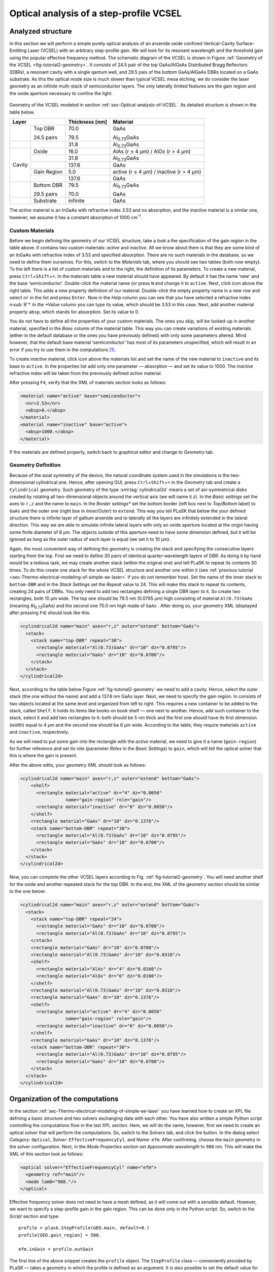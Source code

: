 .. _sec-Optical-analysis-of-VCSEL:

Optical analysis of a step-profile VCSEL
----------------------------------------

Analyzed structure
^^^^^^^^^^^^^^^^^^

In this section we will perform a simple purely optical analysis of an arsenide oxide confined Vertical-Cavity Surface-Emitting Laser (VCSEL) with an arbitrary step-profile gain. We will look for its resonant wavelength and the threshold gain using the popular effective frequency method. The schematic diagram of the VCSEL is shown in Figure :ref:`Geometry of the VCSEL <fig-tutorial2-geometry>`. It consists of 24.5 pair of the top GaAs/AlGaAs Distributed Bragg Reflectors (DBRs), a resonant cavity with a single qantum well, and 29.5 pais of the bottom GaAs/AlGaAs DBRs located on a GaAs substrate. As this the optical mode size is much slower than typical VCSEL mesa etching, we do consider the laser geometry as an infinite multi-stack of semiconductor layers. The only laterally limited features are the gain region and the oxide aperture necessary to confine the light.

.. _fig-tutorial2-geometry:
.. figure:: tutorial2-geometry.*
   :align: center

   Geometry of the VCSEL modeled in section :ref:`sec-Optical-analysis-of-VCSEL`.
   Its detailed structure is shown in the table below.

   +--------+--------------+----------------+------------------------------------------------+
   | Layer                 | Thickness [nm] | Material                                       |
   +========+==============+================+================================================+
   |        | Top DBR      | 70.0           | GaAs                                           |
   |        |              |                |                                                |
   |        | 24.5 pairs   | 79.5           | Al\ :sub:`0.73`\ GaAs                          |
   +--------+--------------+----------------+------------------------------------------------+
   |        |              | 31.8           | Al\ :sub:`0.73`\ GaAs                          |
   +--------+--------------+----------------+------------------------------------------------+
   |        | Oxide        | 16.0           | AlAs (*r* ≤ 4 µm) / AlOx (*r* > 4 µm)          |
   +        +--------------+----------------+------------------------------------------------+
   |        |              | 31.8           | Al\ :sub:`0.73`\ GaAs                          |
   +        +--------------+----------------+------------------------------------------------+
   | Cavity |              | 137.6          | GaAs                                           |
   +        +--------------+----------------+------------------------------------------------+
   |        | Gain Region  | 5.0            | active (*r* ≤ 4 µm) / inactive (*r* > 4 µm)    |
   +        +--------------+----------------+------------------------------------------------+
   |        |              | 137.6          | GaAs                                           |
   +--------+--------------+----------------+------------------------------------------------+
   |        | Bottom DBR   | 79.5           | Al\ :sub:`0.73`\ GaAs                          |
   |        |              |                |                                                |
   |        | 29.5 pairs   | 70.0           | GaAs                                           |
   +--------+--------------+----------------+------------------------------------------------+
   |        | Substrate    | infinite       | GaAs                                           |
   +--------+--------------+----------------+------------------------------------------------+

   The *active* material is an InGaAs with refractive index 3.53 and no absorption, and the *inactive*
   material is a similar one, however, we assume it has a constant absorption of 1000 cm\ :sup:`-1`.

Custom Materials
~~~~~~~~~~~~~~~~

Before we begin defining the geometry of our VCSEL structure, take a look a the specification of the gain region in the table above. It contains two custom materials: *active* and *inactive*. All we know about them is that they are some kind of an InGaAs with refractive index of 3.53 and specified absorption. There are no such materials in the database, so we need to define them ourselves. For this, switch to the *Materials* tab, where you should see two tables (both now empty). To the left there is a list of custom materials and to the right, the definition of its parameters. To create a new material, press ``Ctrl``\ +\ ``Shift``\ +\ ``=``. In the materials table a new material should have appeared. By default it has the name ‘new’ and the base ‘semiconductor’. Double-click the material name (or press ``N`` and change it to ``active``. Next, click |list-add| icon above the right table. This adds a new property definition of our material. Double-click the empty property name in a new row and select ``nr`` in the list and press ``Enter``. Now in the *Help* column you can see that you have selected a refractive index *n\ :sub:`R`\ *. In the *Value* column you can type its value, which should be 3.53 in this case. Next, add another material property ``absp``, which stands for absorption. Set its value to 0.

You do not have to define all the properties of your custom materials. The ones you skip, will be looked-up in another material, specified in the *Base* column of the material table. This way you can create variations of existing materials (either in the default database or the ones you have previously defined) with only some parameters altered. Mind however, that the default base material ‘semiconductor’ has most of its parameters unspecified, which will result in an error if you try to use them in the computations [#material-parameters]_.

To create *inactive* material, click |list-add| icon above the materials list and set the name of the new material to ``inactive`` and its base to ``active``. In the properties list add only one parameter — absorption — and set its value to 1000. The *inactive* refractive index will be taken from the previously defined *active* material.

After pressing ``F4``, verify that the XML of materials section looks as follows:

.. code-block:: xml

   <material name="active" base="semiconductor">
     <nr>3.53</nr>
     <absp>0.</absp>
   </material>
   <material name="inactive" base="active">
     <absp>1000.</absp>
   </material>

If the materials are defined properly, switch back to graphical editor and change to *Geometry* tab.

Geometry Definition
~~~~~~~~~~~~~~~~~~~

Because of the axial symmetry of the device, the natural coordinate system used in the simulations is the two-dimensional cylindrical one. Hence, after opening GUI, press ``Ctrl``\ +\ ``Shift``\ +\ ``=`` in the *Geometry* tab and create a ``Cylindrical`` geometry. Such geometry of the type :xml:tag:`cylindrical2d` means a set of axi-symmetrical disks created by rotating all two-dimensional objects around the vertical axis (we will name it *z*). In the *Basic settings* set the axes to ``r,z`` and the name to ``main``. In the *Border settings** set the bottom border (left box next to *Top/Bottom* label) to ``GaAs`` and the outer one (right box in *Inner/Outer*) to ``extend``. This way you tell PLaSK that below the your defined structure there is infinite layer of gallium arsenide and to laterally all the layers are infinitely extended in the lateral direction.  This way we are able to simulate infinite lateral layers with only an oxide aperture located at the origin having some finite diameter of 8 µm. The objects outside of this aperture need to have some dimension defined, but it will be ignored as long as the outer radius of each layer is equal (we set it to 10 µm).

Again, the most convenient way of defining the geometry is creating the stack and specifying the consecutive layers starting from the top. First we need to define 30 pairs of identical quarter-wavelength layers of DBR. As doing it by hand would be a tedious task, we may create another stack (within the original one) and tell PLaSK to repeat its contents 30 times. To do this create one stack for the whole VCSEL structure and another one within it (see :ref:`previous tutorial <sec-Thermo-electrical-modeling-of-simple-ee-laser>` if you do not remember how). Set the name of the inner stack to ``bottom-DBR`` and in the *Stack Settings* set the *Repeat* value to 24. This will make this stack to repeat its contents, creating 24 pairs of DBRs. You only need to add two rectangles defining a single DBR layer to it. So create two rectangles, both 10 µm wide. The top one should be 79.5 nm (0.0795 µm) high consisting of material ``Al(0.73)GaAs`` (meaning Al\ :sub:`0.73`\ GaAs) and the second one 70.0 nm high made of ``GaAs`` . After doing so, your geometry XML (displayed after pressing ``F4``) should look like this:

.. code-block:: xml

   <cylindrical2d name="main" axes="r,z" outer="extend" bottom="GaAs">
     <stack>
       <stack name="top-DBR" repeat="30">
         <rectangle material="Al(0.73)GaAs" dr="10" dz="0.0795"/>
         <rectangle material="GaAs" dr="10" dz="0.0700"/>
       </stack>
     </stack>
   </cylindrical2d>

Next, according to the table below Figure :ref:`fig-tutorial2-geometry` we need to add a cavity. Hence, select the outer stack (the one without the name) and add a 137.6 nm GaAs layer. Next, we need to specify the gain region. In consists of two objects located at the same level and organized from left to right. This requires a new container to be added to the stack, called ``Shelf``. It holds its items like books on  book shelf — one next to another. Hence, add such container to the stack, select it and add two rectangles to it: both should be 5 nm thick and the first one should have its first dimension (width) equal to 4 µm and the second one should be 6 µm wide. According to the table, they require materials ``active`` and ``inactive``, respectively.

As we will need to put some gain into the rectangle with the *active* material, we need to give it a name (``gain-region``) for further reference and set its role (parameter *Roles* in the *Basic Settings*) to ``gain``, which will tell the optical solver that this is where the gain is present.

After the above edits, your geometry XML should look as follows:

.. code-block:: xml

   <cylindrical2d name="main" axes="r,z" outer="extend" bottom="GaAs">
       <shelf>
         <rectangle material="active" dr="4" dz="0.0050"
                    name="gain-region" role="gain"/>
         <rectangle material="inactive" dr="6" dz="0.0050"/>
       </shelf>
       <rectangle material="GaAs" dr="10" dz="0.1376"/>
       <stack name="bottom-DBR" repeat="30">
         <rectangle material="Al(0.73)GaAs" dr="10" dz="0.0795"/>
         <rectangle material="GaAs" dr="10" dz="0.0700"/>
       </stack>
     </stack>
   </cylindrical2d>

Now, you can complete the other VCSEL layers according to Fig. :ref:`fig-tutorial2-geometry`. You will need another shelf for the oxide and another repeated stack for the top DBR. In the end, the XML of the geometry section should be similar to the one below:

.. code-block:: xml

   <cylindrical2d name="main" axes="r,z" outer="extend" bottom="GaAs">
     <stack>
       <stack name="top-DBR" repeat="24">
         <rectangle material="GaAs" dr="10" dz="0.0700"/>
         <rectangle material="Al(0.73)GaAs" dr="10" dz="0.0795"/>
       </stack>
       <rectangle material="GaAs" dr="10" dz="0.0700"/>
       <rectangle material="Al(0.73)GaAs" dr="10" dz="0.0318"/>
       <shelf>
         <rectangle material="AlAs" dr="4" dz="0.0160"/>
         <rectangle material="AlOx" dr="6" dz="0.0160"/>
       </shelf>
       <rectangle material="Al(0.73)GaAs" dr="10" dz="0.0318"/>
       <rectangle material="GaAs" dr="10" dz="0.1376"/>
       <shelf>
         <rectangle material="active" dr="4" dz="0.0050"
                    name="gain-region" role="gain"/>
         <rectangle material="inactive" dr="6" dz="0.0050"/>
       </shelf>
       <rectangle material="GaAs" dr="10" dz="0.1376"/>
       <stack name="bottom-DBR" repeat="30">
         <rectangle material="Al(0.73)GaAs" dr="10" dz="0.0795"/>
         <rectangle material="GaAs" dr="10" dz="0.0700"/>
       </stack>
     </stack>
   </cylindrical2d>

Organization of the computations
^^^^^^^^^^^^^^^^^^^^^^^^^^^^^^^^

In the section :ref:`sec-Thermo-electrical-modeling-of-simple-ee-laser` you have learned how to create an XPL file defining a basic structure and two solvers exchanging data with each other. You have also written a simple Python script controlling the computations flow in the last XPL section. Here, we will do the same, however, first we need to create an optical solver that will perform the computations. So, switch to the *Solvers* tab, and click the |list-add| button. In the dialog select *Category*: ``Optical``, *Solver*: ``EffectiveFrequencyCyl``, and *Name*: ``efm``. After confirming, choose the ``main`` geometry in the solver configuration. Next, in the *Mode Properties* section set *Approximate wavelength* to ``980``\  nm. This will make the XML of this section look as follows:

.. code-block:: xml

   <optical solver="EffectiveFrequencyCyl" name="efm">
     <geometry ref="main"/>
     <mode lam0="980."/>
   </optical>

Effective frequency solver does not need to have a mesh defined, as it will come out with a sensible default. However, we want to specify a step-profile gain in the gain region. This can be done only in the Python script. So, switch to the *Script* section and type::

   profile = plask.StepProfile(GEO.main, default=0.)
   profile[GEO.gain_region] = 500.

   efm.inGain = profile.outGain

The first line of the above snippet creates the ``profile`` object. The ``StepProfile`` class — conveniently provided by PLaSK — takes a geometry in which the profile is defined as an argument. It is also possible to set the default value for every object in the geometry by providing a value to the ``default`` parameter. In the next line, we specify that there is a step gain of 500 cm\ :sup:`-1` (default units for the gain in PLaSK) at the object named ‘gain-region’ in the XPL file (``-`` in names is replaced with ``_`` when using the attribute access to geometry objects) [#object-names]_. Finally, we connect the gain receiver of the ``efm`` solver with the profile's gain provider. This way, all future changes to the ``profile`` be visible from the connected solver.

Now we can perform the computations. We have already set the reference wavelength to 980nm (i.e. the effective frequency will be expanded around this wavelength) in the solver configuration. Then we look for the mode with the wavelength closest to 980.5nm (we expect that the fundamental mode is at higher wavelengths). The solver can be used more than once (e.g. to find resonant wavelengths of other modes) and it stores every solution in its attribute ``efm.modes``, which is a read-only list. The mode searching function ``efm.find_mode``, we use, returns an index of the found mode in the ``efm.modes`` list. In the code below we assign this number to the variable ``mode_number``. We can then use this number to obtain the mode's resonant wavelength and its modal losses [cm\ :sup:`-1`] either by accessing the relevant ``efm.modes`` element, or by using providers ``efm.outWavelength`` and ``efm.outLoss``, respectively. These two providers are multi-value providers, so you call them without any mesh, but with the requested mode number as their argument. The relevant part of the scipt looks as follows::

   efm.lam0 = 980.
   mode_number = efm.find_mode(980.5)
   mode_wavelength = efm.outWavelength(mode_number)
   mode_loss = efm.outLoss(mode_number)
   print_log(LOG_INFO,
             "Found resonant wavelength @ %s nm, with modal loss %s /cm" %
             (mode_wavelength, mode_loss)
            )

Having written the script, we may run it by pressing ``F5`` in the GUI. The program will compute the resonant wavelength of the fundamental mode of the VCSEL, together with the losses for that mode, and print them to the screen. The modal losses will have a positive value, which means that the mode is still below threshold. We will see below, how to find the proper threshold gain value. By now, you may try to extend this script with the plot of the light intensity, which can be obtained using the ``efm.outLightMagnitude`` provider. Consider this as a homework exercise, keeping in mind, that the first argument for this provider has to be the solution number (``mode_number`` in our case) and the second one, the target mesh (see :ref:`the first tutorial <sec-Thermo-electrical-modeling-of-simple-ee-laser>` for details).

Searching for the threshold gain using Scipy
^^^^^^^^^^^^^^^^^^^^^^^^^^^^^^^^^^^^^^^^^^^^

We are now going to find the threshold gain of the simulated structure, which we define as the gain value in the provided ``StepProfile`` for which the material losses reach 0. This could be done by manually changing the gain value in the previous section until obtaining satisfyingly low losses, or writing an automated algorithm. But, naturally, there is better, simpler and faster solution — we may utilize the Brent root-finding algorithm from the ``scipy.optimize`` module [#module-scipy-optimize]_. The function we want to use from this module is named ``fsolve`` and it finds a root of a provided *f*\ (*x*) function starting from a given *x* value. You can read the function description in the *scipy* documentation at http://docs.scipy.org/doc/scipy-0.7.x/reference/generated/scipy.optimize.fsolve.html.

In order to perform the root search, we have to import the ``scipy.optimize`` module, using Python built-in command ``import``, and define a function (*f*\ (*x*)) that takes the gain value in the active region as it's argument (*x*) and returns the modal loss of the resonant mode (which must be 0 at the threshold i.e. *f*\ (*threshold gain*) = 0)::

   import scipy.optimize

   def loss_on_gain(gain):
       profile[GEO.gain_region] = gain
       mode_number = efm.find_mode(980.5)
       return efm.outLoss(mode_number)

You notice that first, we modify the gain profile in the *gain-region* geometry object and then recompute the resonant mode. Because of the gain modification, all the modes computed earlier are lost as they become obsolete with the new gain. However, the ``mode_number`` variable in the above function will always be set to the current, recently computed, mode number we are interested in. We use this information to retrieve the computed modal loss and return it as the result of the function.

Now we can provide ``loss_on_gain`` to the ``fsolve`` function, together with the gain value, which we expect to be near the threshold (2000/cm). The function has to be continuous on this interval and may contain exactly one root, otherwise an error might occur. Hence, we set the reference wavelength (which is always the necessary step) and run the root search as follows::

   efm.lam0 = 980.

   threshold_gain = scipy.optimize.fsolve(loss_on_gain, 2000., xtol=0.1)[0]

The ``xtol`` argument allows us to set the desired solution's tolerance.

When the ``fsolve`` function completes it returns a Python list with the found solutions (which in this case hase only one element), so the ``threshold_gain`` variable contains the value we were looking for. Now we just have to set the found threshold gain and run the optical calculations for the last time and print the final result to the log::

   profile[GEO.gain_region] = threshold_gain
   mode_number = efm.find_mode(980.5)
   mode_wavelength = efm.outWavelength(mode_number)
   print_log(LOG_INFO,
             "Threshold material gain is %s /cm with resonant wavelength %s nm" %
             (threshold_gain, mode_wavelength)
            )

The complete Python script (with some clean-ups) for this tutorial is presented in the :ref:`listin <lis-listing-of-tutorial2>`. Feel free to expand it with the presentation of the light intensity for the found mode at the threshold.

.. topic:: Python script in file :file:`tutorial2.xpl`.

   .. _lis-listing-of-tutorial2:
   .. code-block:: python

      import scipy.optimize

      profile = plask.StepProfile(GEO.main, default=0.)
      profile[GEO.gain_region] = 500.

      def loss_on_gain(gain):
          profile[GEO.gain_region] = gain
          mode_number = efm.find_mode(980.)
          return efm.outLoss(mode_number)

      threshold_gain = scipy.optimize.fsolve(loss_on_gain, 2000., xtol=0.1)[0]

      profile[GEO.gain_region] = threshold_gain
      mode_number = efm.find_mode(980.)
      mode_wavelength = efm.outWavelength(mode_number)
      print_log(LOG_INFO,
                "Threshold material gain is {:.0f}/cm with resonant wavelength {:.2f}nm"
                .format(threshold_gain, mode_wavelength))

.. rubric:: Example files

You can download the complete file from this tutorial: :download:`tutorial2.xpl <tutorial2.xpl>`.

.. rubric:: Footnotes
.. [#material-parameters] In this tutorial, we perform only optical analysis, so the refractive index and absorption is all we need. Other parameters can be unspecified as they are never requested by optical solvers.
.. [#module-scipy-optimize] In Python modules are some external libraries that extend its functionality. The ``sys`` module give access to many system function and objects.
.. [#object-names] ``GEO.gain_region`` is an alternative way to access named geometry objects. It is equivalent to ``GEO["gain-region"]``. Such an attribute access is often shorter, however when you use it, you must replace any hyphens in the name (``-``) with the underscore (``_``).


.. |list-add| image:: list-add.png
   :align: middle
   :alt: +

